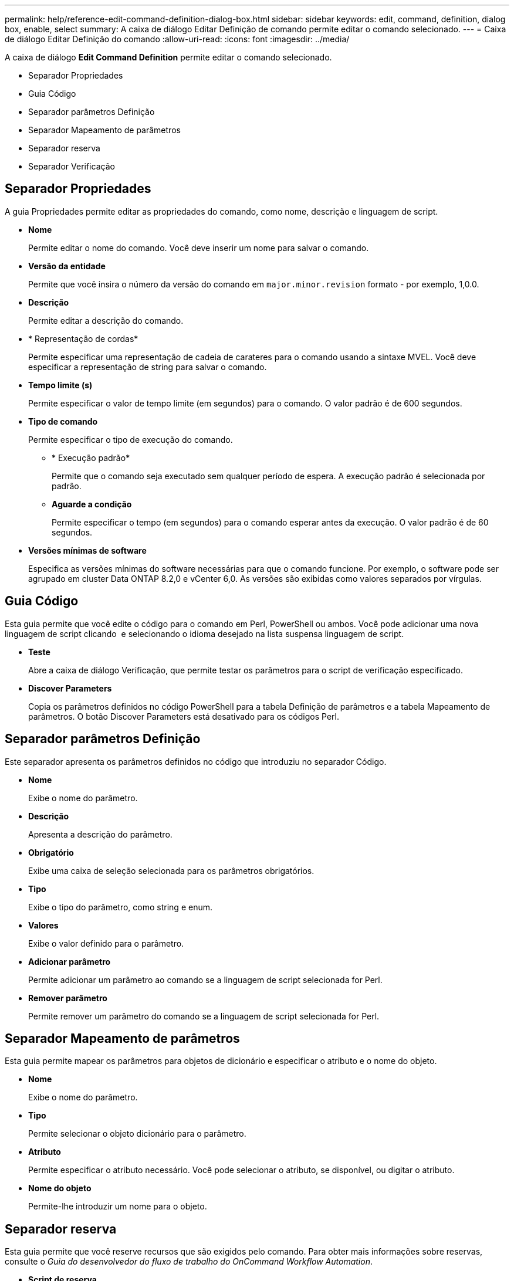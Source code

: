 ---
permalink: help/reference-edit-command-definition-dialog-box.html 
sidebar: sidebar 
keywords: edit, command, definition, dialog box, enable, select 
summary: A caixa de diálogo Editar Definição de comando permite editar o comando selecionado. 
---
= Caixa de diálogo Editar Definição do comando
:allow-uri-read: 
:icons: font
:imagesdir: ../media/


[role="lead"]
A caixa de diálogo *Edit Command Definition* permite editar o comando selecionado.

* Separador Propriedades
* Guia Código
* Separador parâmetros Definição
* Separador Mapeamento de parâmetros
* Separador reserva
* Separador Verificação




== Separador Propriedades

A guia Propriedades permite editar as propriedades do comando, como nome, descrição e linguagem de script.

* *Nome*
+
Permite editar o nome do comando. Você deve inserir um nome para salvar o comando.

* *Versão da entidade*
+
Permite que você insira o número da versão do comando em `major.minor.revision` formato - por exemplo, 1,0.0.

* *Descrição*
+
Permite editar a descrição do comando.

* * Representação de cordas*
+
Permite especificar uma representação de cadeia de carateres para o comando usando a sintaxe MVEL. Você deve especificar a representação de string para salvar o comando.

* *Tempo limite (s)*
+
Permite especificar o valor de tempo limite (em segundos) para o comando. O valor padrão é de 600 segundos.

* *Tipo de comando*
+
Permite especificar o tipo de execução do comando.

+
** * Execução padrão*
+
Permite que o comando seja executado sem qualquer período de espera. A execução padrão é selecionada por padrão.

** *Aguarde a condição*
+
Permite especificar o tempo (em segundos) para o comando esperar antes da execução. O valor padrão é de 60 segundos.



* *Versões mínimas de software*
+
Especifica as versões mínimas do software necessárias para que o comando funcione. Por exemplo, o software pode ser agrupado em cluster Data ONTAP 8.2,0 e vCenter 6,0. As versões são exibidas como valores separados por vírgulas.





== Guia Código

Esta guia permite que você edite o código para o comando em Perl, PowerShell ou ambos. Você pode adicionar uma nova linguagem de script clicando image:../media/add_lang_icon.gif[""] e selecionando o idioma desejado na lista suspensa linguagem de script.

* *Teste*
+
Abre a caixa de diálogo Verificação, que permite testar os parâmetros para o script de verificação especificado.

* *Discover Parameters*
+
Copia os parâmetros definidos no código PowerShell para a tabela Definição de parâmetros e a tabela Mapeamento de parâmetros. O botão Discover Parameters está desativado para os códigos Perl.





== Separador parâmetros Definição

Este separador apresenta os parâmetros definidos no código que introduziu no separador Código.

* *Nome*
+
Exibe o nome do parâmetro.

* *Descrição*
+
Apresenta a descrição do parâmetro.

* *Obrigatório*
+
Exibe uma caixa de seleção selecionada para os parâmetros obrigatórios.

* *Tipo*
+
Exibe o tipo do parâmetro, como string e enum.

* *Valores*
+
Exibe o valor definido para o parâmetro.

* *Adicionar parâmetro*
+
Permite adicionar um parâmetro ao comando se a linguagem de script selecionada for Perl.

* *Remover parâmetro*
+
Permite remover um parâmetro do comando se a linguagem de script selecionada for Perl.





== Separador Mapeamento de parâmetros

Esta guia permite mapear os parâmetros para objetos de dicionário e especificar o atributo e o nome do objeto.

* *Nome*
+
Exibe o nome do parâmetro.

* *Tipo*
+
Permite selecionar o objeto dicionário para o parâmetro.

* *Atributo*
+
Permite especificar o atributo necessário. Você pode selecionar o atributo, se disponível, ou digitar o atributo.

* *Nome do objeto*
+
Permite-lhe introduzir um nome para o objeto.





== Separador reserva

Esta guia permite que você reserve recursos que são exigidos pelo comando. Para obter mais informações sobre reservas, consulte o _Guia do desenvolvedor do fluxo de trabalho do OnCommand Workflow Automation_.

* *Script de reserva*
+
Permite que você insira uma consulta SQL para reservar recursos necessários pelo comando. Isso garante que os recursos estejam disponíveis durante uma execução de fluxo de trabalho agendada.

* *Representação de reservas*
+
Permite especificar uma representação de cadeia de carateres para a reserva usando a sintaxe MVEL. A representação de cadeia de carateres é usada para exibir os detalhes da reserva na janela Reservas.





== Separador Verificação

Esta guia permite verificar uma reserva e remover a reserva após a execução do comando ser concluída. Para obter mais informações sobre como verificar reservas, consulte o _Guia do desenvolvedor do fluxo de trabalho do OnCommand Workflow Automation_.

* *Script de Verificação*
+
Permite que você insira uma consulta SQL para verificar o uso de recursos que foram reservados pelo script de reserva. Ele também verifica se o cache WFA é atualizado e remove a reserva após uma aquisição de cache.





== Botões de comando

* *Guardar*
+
Salva as alterações e fecha a caixa de diálogo.

* *Cancelar*
+
Cancela as alterações, se houver, e fecha a caixa de diálogo.



